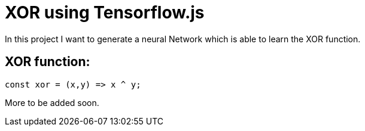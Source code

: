 # XOR using Tensorflow.js

In this project I want to generate a neural Network which is able to learn the XOR function.

## XOR function:

```javascript
const xor = (x,y) => x ^ y;
```

More to be added soon.